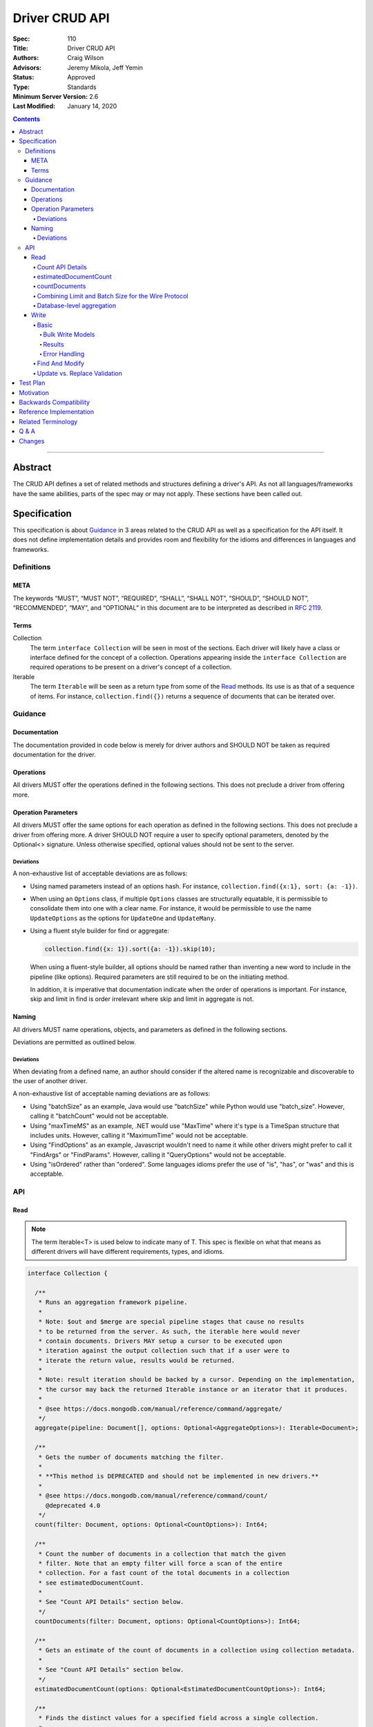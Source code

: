 .. role:: javascript(code)
  :language: javascript

===============
Driver CRUD API
===============

:Spec: 110
:Title: Driver CRUD API
:Authors: Craig Wilson
:Advisors: Jeremy Mikola, Jeff Yemin
:Status: Approved
:Type: Standards
:Minimum Server Version: 2.6
:Last Modified: January 14, 2020

.. contents::

--------

Abstract
========

The CRUD API defines a set of related methods and structures defining a driver's API. As not all languages/frameworks have the same abilities, parts of the spec may or may not apply. These sections have been called out.


Specification
=============

This specification is about `Guidance`_ in 3 areas related to the CRUD API as well as a specification for the API itself. It does not define implementation details and provides room and flexibility for the idioms and differences in languages and frameworks.


-----------
Definitions
-----------

META
----

The keywords “MUST”, “MUST NOT”, “REQUIRED”, “SHALL”, “SHALL NOT”, “SHOULD”, “SHOULD NOT”, “RECOMMENDED”, “MAY”, and “OPTIONAL” in this document are to be interpreted as described in `RFC 2119 <https://www.ietf.org/rfc/rfc2119.txt>`_.


Terms
-----

Collection
  The term ``interface Collection`` will be seen in most of the sections. Each driver will likely have a class or interface defined for the concept of a collection. Operations appearing inside the ``interface Collection`` are required operations to be present on a driver's concept of a collection.

Iterable
  The term ``Iterable`` will be seen as a return type from some of the `Read`_ methods. Its use is as that of a sequence of items. For instance, ``collection.find({})`` returns a sequence of documents that can be iterated over.


--------
Guidance
--------

Documentation
-------------

The documentation provided in code below is merely for driver authors and SHOULD NOT be taken as required documentation for the driver.


Operations
----------

All drivers MUST offer the operations defined in the following sections. This does not preclude a driver from offering more.


Operation Parameters
--------------------

All drivers MUST offer the same options for each operation as defined in the following sections. This does not preclude a driver from offering more. A driver SHOULD NOT require a user to specify optional parameters, denoted by the Optional<> signature. Unless otherwise specified, optional values should not be sent to the server.

~~~~~~~~~~
Deviations
~~~~~~~~~~

A non-exhaustive list of acceptable deviations are as follows:

* Using named parameters instead of an options hash. For instance, ``collection.find({x:1}, sort: {a: -1})``.

* When using an ``Options`` class, if multiple ``Options`` classes are structurally equatable, it is permissible to consolidate them into one with a clear name. For instance, it would be permissible to use the name ``UpdateOptions`` as the options for ``UpdateOne`` and ``UpdateMany``.

* Using a fluent style builder for find or aggregate:

  .. code:: typescript

    collection.find({x: 1}).sort({a: -1}).skip(10);

  When using a fluent-style builder, all options should be named rather than inventing a new word to include in the pipeline (like options). Required parameters are still required to be on the initiating method.

  In addition, it is imperative that documentation indicate when the order of operations is important. For instance, skip and limit in find is order irrelevant where skip and limit in aggregate is not.


Naming
------

All drivers MUST name operations, objects, and parameters as defined in the following sections.

Deviations are permitted as outlined below.


~~~~~~~~~~
Deviations
~~~~~~~~~~

When deviating from a defined name, an author should consider if the altered name is recognizable and discoverable to the user of another driver.

A non-exhaustive list of acceptable naming deviations are as follows:

* Using "batchSize" as an example, Java would use "batchSize" while Python would use "batch_size". However, calling it "batchCount" would not be acceptable.
* Using "maxTimeMS" as an example, .NET would use "MaxTime" where it's type is a TimeSpan structure that includes units. However, calling it "MaximumTime" would not be acceptable.
* Using "FindOptions" as an example, Javascript wouldn't need to name it while other drivers might prefer to call it "FindArgs" or "FindParams". However, calling it "QueryOptions" would not be acceptable.
* Using "isOrdered" rather than "ordered". Some languages idioms prefer the use of "is", "has", or "was" and this is acceptable.


---
API
---

Read
----

.. note::

    The term Iterable<T> is used below to indicate many of T. This spec is flexible on what that means as different drivers will have different requirements, types, and idioms.

.. code:: typescript

  interface Collection {

    /**
     * Runs an aggregation framework pipeline.
     *
     * Note: $out and $merge are special pipeline stages that cause no results
     * to be returned from the server. As such, the iterable here would never
     * contain documents. Drivers MAY setup a cursor to be executed upon
     * iteration against the output collection such that if a user were to
     * iterate the return value, results would be returned.
     *
     * Note: result iteration should be backed by a cursor. Depending on the implementation,
     * the cursor may back the returned Iterable instance or an iterator that it produces.
     *
     * @see https://docs.mongodb.com/manual/reference/command/aggregate/
     */
    aggregate(pipeline: Document[], options: Optional<AggregateOptions>): Iterable<Document>;

    /**
     * Gets the number of documents matching the filter.
     *
     * **This method is DEPRECATED and should not be implemented in new drivers.**
     *
     * @see https://docs.mongodb.com/manual/reference/command/count/
       @deprecated 4.0
     */
    count(filter: Document, options: Optional<CountOptions>): Int64;

    /**
     * Count the number of documents in a collection that match the given
     * filter. Note that an empty filter will force a scan of the entire
     * collection. For a fast count of the total documents in a collection
     * see estimatedDocumentCount.
     *
     * See "Count API Details" section below.
     */
    countDocuments(filter: Document, options: Optional<CountOptions>): Int64;

    /**
     * Gets an estimate of the count of documents in a collection using collection metadata.
     *
     * See "Count API Details" section below.
     */
    estimatedDocumentCount(options: Optional<EstimatedDocumentCountOptions>): Int64;

    /**
     * Finds the distinct values for a specified field across a single collection.
     *
     * Note: the results are backed by the "values" array in the distinct command's result
     * document. This differs from aggregate and find, where results are backed by a cursor.
     *
     * @see https://docs.mongodb.com/manual/reference/command/distinct/
     */
    distinct(fieldName: string, filter: Document, options: Optional<DistinctOptions>): Iterable<any>;

    /**
     * Finds the documents matching the model.
     *
     * Note: The filter parameter below equates to the $query meta operator. It cannot
     * contain other meta operators like $maxScan. However, do not validate this document
     * as it would be impossible to be forwards and backwards compatible. Let the server
     * handle the validation.
     *
     * Note: If $explain is specified in the modifiers, the return value is a single
     * document. This could cause problems for static languages using strongly typed entities.
     *
     * Note: result iteration should be backed by a cursor. Depending on the implementation,
     * the cursor may back the returned Iterable instance or an iterator that it produces.
     *
     * @see https://docs.mongodb.com/manual/core/read-operations-introduction/
     */
    find(filter: Document, options: Optional<FindOptions>): Iterable<Document>;

  }

  interface Database {

    /**
     * Runs an aggregation framework pipeline on the database for pipeline stages
     * that do not require an underlying collection, such as $currentOp and $listLocalSessions.
     *
     * Note: result iteration should be backed by a cursor. Depending on the implementation,
     * the cursor may back the returned Iterable instance or an iterator that it produces.
     *
     * @see https://docs.mongodb.com/manual/reference/command/aggregate/#dbcmd.aggregate
     */
    aggregate(pipeline: Document[], options: Optional<AggregateOptions>): Iterable<Document>;

  }

  class AggregateOptions {

    /**
     * Enables writing to temporary files. When set to true, aggregation stages
     * can write data to the _tmp subdirectory in the dbPath directory.
     *
     * This option is sent only if the caller explicitly provides a value. The default
     * is to not send a value.
     *
     * @see https://docs.mongodb.com/manual/reference/command/aggregate/
     */
    allowDiskUse: Optional<Boolean>;

    /**
     * The number of documents to return per batch.
     *
     * This option is sent only if the caller explicitly provides a value. The default is to not send a value.
     * If specified, drivers SHOULD apply this option to both the original aggregate command and subsequent
     * getMore operations on the cursor.
     *
     * Drivers MUST NOT specify a batchSize of zero in an aggregate command that includes an $out or $merge stage,
     * as that will prevent the pipeline from executing. Drivers SHOULD leave the cursor.batchSize command option
     * unset in an aggregate command that includes an $out or $merge stage.
     *
     * @see https://docs.mongodb.com/manual/reference/command/aggregate/
     */
    batchSize: Optional<Int32>;

    /**
     * If true, allows the write to opt-out of document level validation. This only applies
     * when the $out or $merge stage is specified.
     *
     * This option is sent only if the caller explicitly provides a true value. The default is to not send a value.
     * For servers < 3.2, this option is ignored and not sent as document validation is not available.
     *
     * @see https://docs.mongodb.com/manual/reference/command/aggregate/
     */
    bypassDocumentValidation: Optional<Boolean>;

    /**
     * Specifies a collation.
     *
     * This option is sent only if the caller explicitly provides a value. The default is to not send a value.
     * For servers < 3.4, the driver MUST raise an error if the caller explicitly provides a value.
     *
     * @see https://docs.mongodb.com/manual/reference/command/aggregate/
     */
    collation: Optional<Document>;

    /**
     * The maximum amount of time to allow the query to run.
     *
     * This option is sent only if the caller explicitly provides a value. The default is to not send a value.
     *
     * @see https://docs.mongodb.com/manual/reference/command/aggregate/
     */
    maxTimeMS: Optional<Int64>;

    /**
     * The maximum amount of time for the server to wait on new documents to satisfy a tailable cursor
     * query.
     *
     * This options only applies to aggregations which return a TAILABLE_AWAIT cursor. Drivers
     * SHOULD always send this value, if the cursor is not a TAILABLE_AWAIT cursor the server will
     * ignore it.
     *
     * @note this option is an alias for `maxTimeMS`, used on `getMore` commands
     * @note this option is not set on the `aggregate` command
     */
    maxAwaitTimeMS: Optional<Int64>;

    /**
     * Enables users to specify an arbitrary string to help trace the operation through
     * the database profiler, currentOp and logs. The default is to not send a value.
     *
     * @see http://docs.mongodb.com/manual/reference/command/aggregate/
     */
    comment: Optional<String>;

    /**
     * The index to use for the aggregation. The hint does not apply to $lookup and $graphLookup stages.
     *
     * This option is sent only if the caller explicitly provides a value. The default is to not send a value.
     *
     * @see http://docs.mongodb.com/manual/reference/command/aggregate/
     */
    hint: Optional<(String | Document)>;
  }

  class CountOptions {

    /**
     * Specifies a collation.
     *
     * This option is sent only if the caller explicitly provides a value. The default is to not send a value.
     * For servers < 3.4, the driver MUST raise an error if the caller explicitly provides a value.
     */
    collation: Optional<Document>;

    /**
     * The index to use.
     *
     * This option is sent only if the caller explicitly provides a value. The default is to not send a value.
     */
    hint: Optional<(String | Document)>;

    /**
     * The maximum number of documents to count.
     *
     * This option is sent only if the caller explicitly provides a value. The default is to not send a value.
     */
    limit: Optional<Int64>;

    /**
     * The maximum amount of time to allow the operation to run.

     * This option is sent only if the caller explicitly provides a value. The default is to not send a value.
     */
    maxTimeMS: Optional<Int64>;

    /**
     * The number of documents to skip before counting.
     *
     * This option is sent only if the caller explicitly provides a value. The default is to not send a value.
     */
    skip: Optional<Int64>;
  }

  class EstimatedDocumentCountOptions {

    /**
     * The maximum amount of time to allow the operation to run.
     *
     * This option is sent only if the caller explicitly provides a value. The default is to not send a value.
     */
    maxTimeMS: Optional<Int64>;
  }

  class DistinctOptions {

    /**
     * Specifies a collation.
     *
     * This option is sent only if the caller explicitly provides a value. The default is to not send a value.
     * For servers < 3.4, the driver MUST raise an error if the caller explicitly provides a value.
     *
     * @see https://docs.mongodb.com/manual/reference/command/distinct/
     */
    collation: Optional<Document>;

    /**
     * The maximum amount of time to allow the query to run.
     *
     * This option is sent only if the caller explicitly provides a value. The default is to not send a value.
     *
     * @see https://docs.mongodb.com/manual/reference/command/distinct/
     */
    maxTimeMS: Optional<Int64>;
  }

  enum CursorType {
    /**
     * The default value. A vast majority of cursors will be of this type.
     */
    NON_TAILABLE,
    /**
     * Tailable means the cursor is not closed when the last data is retrieved.
     * Rather, the cursor marks the final object’s position. You can resume
     * using the cursor later, from where it was located, if more data were
     * received. Like any “latent cursor”, the cursor may become invalid at
     * some point (CursorNotFound) – for example if the final object it
     * references were deleted.
     *
     * @see https://docs.mongodb.com/meta-driver/latest/legacy/mongodb-wire-protocol/#op-query
     */
    TAILABLE,
    /**
     * Combines the tailable option with awaitData, as defined below.
     *
     * Use with TailableCursor. If we are at the end of the data, block for a
     * while rather than returning no data. After a timeout period, we do return
     * as normal. The default is true.
     *
     * @see https://docs.mongodb.com/meta-driver/latest/legacy/mongodb-wire-protocol/#op-query
     */
    TAILABLE_AWAIT
  }

  class FindOptions {

    /**
     * Get partial results from a mongos if some shards are down (instead of throwing an error).
     *
     * This option is sent only if the caller explicitly provides a value. The default is to not send a value.
     * For servers < 3.2, the Partial wire protocol flag is used and defaults to false.
     *
     * @see https://docs.mongodb.com/manual/reference/command/find/
     */
    allowPartialResults: Optional<Boolean>;

    /**
     * The number of documents to return per batch.
     *
     * This option is sent only if the caller explicitly provides a value. The default is to not send a value.
     * For servers < 3.2, this is combined with limit to create the wire protocol numberToReturn value.
     * If specified, drivers SHOULD apply this option to both the original query operation and subsequent
     * getMore operations on the cursor.
     *
     * @see https://docs.mongodb.com/manual/reference/command/find/
     */
    batchSize: Optional<Int32>;

    /**
     * Specifies a collation.
     *
     * This option is sent only if the caller explicitly provides a value. The default is to not send a value.
     * For servers < 3.4, the driver MUST raise an error if the caller explicitly provides a value.
     *
     * @see https://docs.mongodb.com/manual/reference/command/find/
     */
    collation: Optional<Document>;

    /**
     * Attaches a comment to the query.
     *
     * This option is sent only if the caller explicitly provides a value. The default is to not send a value.
     *
     * @see https://docs.mongodb.com/manual/reference/command/find/
     */
    comment: Optional<String>;

    /**
     * Indicates the type of cursor to use. This value includes both
     * the tailable and awaitData options.
     *
     * This option is sent only if the caller explicitly provides a value. The default is to not send a value.
     * For servers < 3.2, the AwaitData and Tailable wire protocol flags are used and default to false.
     *
     * @see https://docs.mongodb.com/manual/reference/command/find/
     */
    cursorType: Optional<CursorType>;

    /**
     * The index to use.
     *
     * This option is sent only if the caller explicitly provides a value. The default is to not send a value.
     *
     * @see https://docs.mongodb.com/manual/reference/command/find/
     */
    hint: Optional<(String | Document)>;

    /**
     * The maximum number of documents to return.
     *
     * This option is sent only if the caller explicitly provides a value. The default is to not send a value.
     * For servers < 3.2, this is combined with batchSize to create the wire protocol numberToReturn value.
     *
     * A negative limit implies that the caller has requested a single batch of results. For servers >= 3.2, singleBatch
     * should be set to true and limit should be converted to a positive value. For servers < 3.2, the wire protocol
     * numberToReturn value may be negative.
     *
     * @see https://docs.mongodb.com/manual/reference/command/find/
     */
    limit: Optional<Int64>;

    /**
     * The exclusive upper bound for a specific index.
     *
     * This option is sent only if the caller explicitly provides a value. The default is to not send a value.
     *
     * @see https://docs.mongodb.com/manual/reference/command/find/
     */
    max: Optional<Document>;

    /**
     * The maximum amount of time for the server to wait on new documents to satisfy a tailable cursor
     * query. This only applies to a TAILABLE_AWAIT cursor. When the cursor is not a TAILABLE_AWAIT cursor,
     * this option is ignored.
     *
     * This option is sent only if the caller explicitly provides a value. The default is to not send a value.
     * For servers < 3.2, this option is ignored and not sent as maxTimeMS does not exist in the OP_GET_MORE wire protocol.
     *
     * Note: This option is specified as "maxTimeMS" in the getMore command and not provided as part of the
     * initial find command.
     *
     * @see https://docs.mongodb.com/manual/reference/command/find/
     */
    maxAwaitTimeMS: Optional<Int64>;

    /**
     * Maximum number of documents or index keys to scan when executing the query.
     *
     * This option is sent only if the caller explicitly provides a value. The default is to not send a value.
     *
     * @see https://docs.mongodb.com/manual/reference/command/find/
     * @deprecated 4.0
     */
    maxScan: Optional<Int64>;

    /**
     * The maximum amount of time to allow the query to run.
     *
     * This option is sent only if the caller explicitly provides a value. The default is to not send a value.
     *
     * @see https://docs.mongodb.com/manual/reference/command/find/
     */
    maxTimeMS: Optional<Int64>;

    /**
     * The inclusive lower bound for a specific index.
     *
     * This option is sent only if the caller explicitly provides a value. The default is to not send a value.
     *
     * @see https://docs.mongodb.com/manual/reference/command/find/
     */
    min: Optional<Document>;

    /**
     * The server normally times out idle cursors after an inactivity period (10 minutes)
     * to prevent excess memory use. Set this option to prevent that.
     *
     * This option is sent only if the caller explicitly provides a value. The default is to not send a value.
     * For servers < 3.2, the NoCursorTimeout wire protocol flag is used and defaults to false.
     *
     * @see https://docs.mongodb.com/manual/reference/command/find/
     */
    noCursorTimeout: Optional<Boolean>;

    /**
     * Enables optimization when querying the oplog for a range of ts values
     *
     * Note: this option is intended for internal replication use only.
     *
     * This option is sent only if the caller explicitly provides a value. The default is to not send a value.
     * For servers < 3.2, the OplogReplay wire protocol flag is used and defaults to false.
     * For servers >= 4.4, the server will ignore this option if set (see: SERVER-36186).
     *
     * @see https://docs.mongodb.com/manual/reference/command/find/
     * @deprecated 4.4
     */
    oplogReplay: Optional<Boolean>;

    /**
     * Limits the fields to return for all matching documents.
     *
     * This option is sent only if the caller explicitly provides a value. The default is to not send a value.
     *
     * @see https://docs.mongodb.com/manual/reference/command/find/
     */
    projection: Optional<Document>;

    /**
     * If true, returns only the index keys in the resulting documents.
     *
     * This option is sent only if the caller explicitly provides a value. The default is to not send a value.
     *
     * @see https://docs.mongodb.com/manual/reference/command/find/
     */
    returnKey: Optional<Boolean>;

    /**
     * Determines whether to return the record identifier for each document. If true, adds a field $recordId to the returned documents.
     *
     * This option is sent only if the caller explicitly provides a value. The default is to not send a value.
     *
     * @see https://docs.mongodb.com/manual/reference/command/find/
     */
    showRecordId: Optional<Boolean>;

    /**
     * The number of documents to skip before returning.
     *
     * This option is sent only if the caller explicitly provides a value. The default is to not send a value.
     * For servers < 3.2, this is a wire protocol parameter that defaults to 0.
     *
     * @see https://docs.mongodb.com/manual/reference/command/find/
     */
    skip: Optional<Int64>;

    /**
     * Prevents the cursor from returning a document more than once because of an intervening write operation.
     *
     * This option is sent only if the caller explicitly provides a value. The default is to not send a value.
     *
     * @see https://docs.mongodb.com/manual/reference/command/find/
     * @deprecated 4.0
     */
    snapshot: Optional<Boolean>;

    /**
     * The order in which to return matching documents.
     *
     * This option is sent only if the caller explicitly provides a value. The default is to not send a value.
     *
     * @see https://docs.mongodb.com/manual/reference/command/find/
     */
    sort: Optional<Document>;
  }

~~~~~~~~~~~~~~~~~
Count API Details
~~~~~~~~~~~~~~~~~

MongoDB drivers provide two helpers for counting the number of documents in a
collection, estimatedDocumentCount and countDocuments. The names were chosen
to make it clear how they behave and exactly what they do. The
estimatedDocumentCount helper returns an estimate of the count of documents
in the collection using collection metadata, rather than counting the
documents or consulting an index. The countDocuments helper counts the
documents that match the provided query filter using an aggregation pipeline.

The count() helper is deprecated. It has always been implemented using the
`count` command. The behavior of the count command differs depending on the
options passed to it and may or may not provide an accurate count. When
no query filter is provided the count command provides an estimate using
collection metadata. Even when provided with a query filter the count
command can return inaccurate results with a sharded cluster `if orphaned
documents exist or if a chunk migration is in progress <https://docs.mongodb.com/manual/reference/command/count/#behavior>`_.
The countDocuments helper avoids these sharded cluster problems entirely
when used with MongoDB 3.6+, and when using `Primary` read preference with
older sharded clusters.

~~~~~~~~~~~~~~~~~~~~~~
estimatedDocumentCount
~~~~~~~~~~~~~~~~~~~~~~

The estimatedDocumentCount function is implemented using the `count` command
with no query filter, skip, limit, or other options that would alter the
results. As documented above, the only supported option is maxTimeMS.

~~~~~~~~~~~~~~
countDocuments
~~~~~~~~~~~~~~

The countDocuments function is implemented using the `$group` aggregate
pipeline stage with `$sum`. Applications must be required to pass a value
for filter, but an empty document is supported::

  pipeline = [{'$match': filter}]
  if (skip) {
    pipeline.push({'$skip': skip})
  }
  if (limit) {
    pipeline.push({'$limit': limit})
  }
  pipeline.push({'$group': {'_id': 1, 'n': {'$sum': 1}}})

The count of documents is returned in the 'n' field, similar to the `count`
command. countDocuments options other than filter, skip, and limit are added as
options to the `aggregate` command.

In the event this aggregation is run against an empty collection, an empty
array will be returned with no ``n`` field. Drivers MUST interpret this result
as a ``0`` count.

~~~~~~~~~~~~~~~~~~~~~~~~~~~~~~~~~~~~~~~~~~~~~~~~~~~~
Combining Limit and Batch Size for the Wire Protocol
~~~~~~~~~~~~~~~~~~~~~~~~~~~~~~~~~~~~~~~~~~~~~~~~~~~~

The OP_QUERY wire protocol only contains a numberToReturn value which drivers must calculate to get expected limit and batch size behavior. Subsequent calls to OP_GET_MORE should use the user-specified batchSize or default to 0. If the result is larger than the max Int32 value, an error MUST be raised as the computed value is impossible to send to the server. Below is pseudo-code for calculating numberToReturn for OP_QUERY.

.. code:: typescript

  function calculateFirstNumberToReturn(options: FindOptions): Int32 {
    Int32 numberToReturn;
    Int32 limit = options.limit || 0;
    Int32 batchSize = options.batchSize || 0;

    if (limit < 0) {
      numberToReturn = limit;
    }
    else if (limit == 0) {
      numberToReturn = batchSize;
    }
    else if (batchSize == 0) {
      numberToReturn = limit;
    }
    else if (limit < batchSize) {
      numberToReturn = limit;
    }
    else {
      numberToReturn = batchSize;
    }

    return numberToReturn;
  }

Because of this anomaly in the wire protocol, it is up to the driver to enforce the user-specified limit. Each driver MUST keep track of how many documents have been iterated and stop iterating once the limit has been reached. When the limit has been reached, if the cursor is still open, a driver MUST kill the cursor.

~~~~~~~~~~~~~~~~~~~~~~~~~~
Database-level aggregation
~~~~~~~~~~~~~~~~~~~~~~~~~~

The server supports several collection-less aggregation source stages like ``$currentOp`` and ``$listLocalSessions``. The database aggregate command requires a collection name of 1 for collection-less source stages. Drivers support for database-level aggregation will allow users to receive a cursor from these collection-less aggregation source stages.

Write
-----

~~~~~
Basic
~~~~~

.. code:: typescript

  interface Collection {

    /**
     * Executes multiple write operations.
     *
     * An error MUST be raised if the requests parameter is empty.
     *
     * For servers < 3.4, if a collation was explicitly set for any request, an error MUST be raised
     * and no documents sent.
     *
     * NOTE: see the FAQ about the previous bulk API and how it relates to this.
     * @see https://docs.mongodb.com/manual/reference/command/delete/
     * @see https://docs.mongodb.com/manual/reference/command/insert/
     * @see https://docs.mongodb.com/manual/reference/command/update/
     * @throws InvalidArgumentException if requests is empty
     * @throws BulkWriteException
     */
    bulkWrite(requests: WriteModel[], options: Optional<BulkWriteOptions>): BulkWriteResult;

    /**
     * Inserts the provided document. If the document is missing an identifier,
     * the driver should generate one.
     *
     * @see https://docs.mongodb.com/manual/reference/command/insert/
     * @throws WriteException
     */
    insertOne(document: Document, options: Optional<InsertOneOptions>): InsertOneResult;

    /**
     * Inserts the provided documents. If any documents are missing an identifier,
     * the driver should generate them.
     *
     * An error MUST be raised if the documents parameter is empty.
     *
     * Note that this uses the bulk insert command underneath and should not
     * use OP_INSERT.
     *
     * @see https://docs.mongodb.com/manual/reference/command/insert/
     * @throws InvalidArgumentException if documents is empty
     * @throws BulkWriteException
     */
    insertMany(documents: Iterable<Document>, options: Optional<InsertManyOptions>): InsertManyResult;

    /**
     * Deletes one document.
     *
     * @see https://docs.mongodb.com/manual/reference/command/delete/
     * @throws WriteException
     */
    deleteOne(filter: Document, options: Optional<DeleteOptions>): DeleteResult;

    /**
     * Deletes multiple documents.
     *
     * @see https://docs.mongodb.com/manual/reference/command/delete/
     * @throws WriteException
     */
    deleteMany(filter: Document, options: Optional<DeleteOptions>): DeleteResult;

    /**
     * Replaces a single document.
     *
     * @see https://docs.mongodb.com/manual/reference/command/update/
     * @throws WriteException
     */
    replaceOne(filter: Document, replacement: Document, options: Optional<ReplaceOptions>): UpdateResult;

    /**
     * Updates one document.
     *
     * @see https://docs.mongodb.com/manual/reference/command/update/
     * @throws WriteException
     */
    updateOne(filter: Document, update: (Document | Document[]), options: Optional<UpdateOptions>): UpdateResult;

    /**
     * Updates multiple documents.
     *
     * @see https://docs.mongodb.com/manual/reference/command/update/
     * @throws WriteException
     */
    updateMany(filter: Document, update: (Document | Document[]), options: Optional<UpdateOptions>): UpdateResult;
  }

  class BulkWriteOptions {

    /**
     * If true, when a write fails, return without performing the remaining
     * writes. If false, when a write fails, continue with the remaining writes, if any.
     * Defaults to true.
     */
    ordered: Boolean;

    /**
     * If true, allows the write to opt-out of document level validation.
     *
     * This option is sent only if the caller explicitly provides a true value. The default is to not send a value.
     * For servers < 3.2, this option is ignored and not sent as document validation is not available.
     * For unacknowledged writes using OP_INSERT, OP_UPDATE, or OP_DELETE, the driver MUST raise an error if the caller explicitly provides a value.
     */
    bypassDocumentValidation: Optional<Boolean>;
  }

  class InsertOneOptions {

    /**
     * If true, allows the write to opt-out of document level validation.
     *
     * This option is sent only if the caller explicitly provides a true value. The default is to not send a value.
     * For servers < 3.2, this option is ignored and not sent as document validation is not available.
     * For unacknowledged writes using OP_INSERT, the driver MUST raise an error if the caller explicitly provides a value.
     */
    bypassDocumentValidation: Optional<Boolean>;
  }

  class InsertManyOptions {

    /**
     * If true, allows the write to opt-out of document level validation.
     *
     * This option is sent only if the caller explicitly provides a true value. The default is to not send a value.
     * For servers < 3.2, this option is ignored and not sent as document validation is not available.
     * For unacknowledged writes using OP_INSERT, the driver MUST raise an error if the caller explicitly provides a value.
     */
    bypassDocumentValidation: Optional<Boolean>;

    /**
     * If true, when an insert fails, return without performing the remaining
     * writes. If false, when a write fails, continue with the remaining writes, if any.
     * Defaults to true.
     */
    ordered: Boolean;
  }

  class UpdateOptions {

    /**
     * A set of filters specifying to which array elements an update should apply.
     *
     * This option is sent only if the caller explicitly provides a value. The default is to not send a value.
     * For servers < 3.6, the driver MUST raise an error if the caller explicitly provides a value.
     * For unacknowledged writes using OP_UPDATE, the driver MUST raise an error if the caller explicitly provides a value.
     *
     * @see https://docs.mongodb.com/manual/reference/command/update/
     */
    arrayFilters: Optional<Array<Document>>;

    /**
     * If true, allows the write to opt-out of document level validation.
     *
     * This option is sent only if the caller explicitly provides a true value. The default is to not send a value.
     * For servers < 3.2, this option is ignored and not sent as document validation is not available.
     * For unacknowledged writes using OP_UPDATE, the driver MUST raise an error if the caller explicitly provides a value.
     */
    bypassDocumentValidation: Optional<Boolean>;

    /**
     * Specifies a collation.
     *
     * This option is sent only if the caller explicitly provides a value. The default is to not send a value.
     * For servers < 3.4, the driver MUST raise an error if the caller explicitly provides a value.
     * For unacknowledged writes using OP_UPDATE, the driver MUST raise an error if the caller explicitly provides a value.
     *
     * @see https://docs.mongodb.com/manual/reference/command/update/
     */
    collation: Optional<Document>;

    /**
     * The index to use.
     *
     * This option is sent only if the caller explicitly provides a value. The default is to not send a value.
     * This option is only supported by servers >= 4.2. Older servers >= 3.4 will report an error for using this option.
     * For servers < 3.4, the driver MUST raise an error if the caller explicitly provides a value.
     * For unacknowledged writes using OP_UPDATE or OP_MSG for servers < 4.2, the driver MUST raise an error if the caller explicitly provides a value.
     *
     * @see https://docs.mongodb.com/manual/reference/command/update/
     */
    hint: Optional<(String | Document)>;

    /**
     * When true, creates a new document if no document matches the query.
     *
     * This option is sent only if the caller explicitly provides a value. The default is to not send a value.
     *
     * @see https://docs.mongodb.com/manual/reference/command/update/
     */
    upsert: Optional<Boolean>;
  }

  class ReplaceOptions {

    /**
     * If true, allows the write to opt-out of document level validation.
     *
     * This option is sent only if the caller explicitly provides a true value. The default is to not send a value.
     * For servers < 3.2, this option is ignored and not sent as document validation is not available.
     * For unacknowledged writes using OP_UPDATE, the driver MUST raise an error if the caller explicitly provides a value.
     */
    bypassDocumentValidation: Optional<Boolean>;

    /**
     * Specifies a collation.
     *
     * This option is sent only if the caller explicitly provides a value. The default is to not send a value.
     * For servers < 3.4, the driver MUST raise an error if the caller explicitly provides a value.
     * For unacknowledged writes using OP_UPDATE, the driver MUST raise an error if the caller explicitly provides a value.
     *
     * @see https://docs.mongodb.com/manual/reference/command/update/
     */
    collation: Optional<Document>;

    /**
     * The index to use.
     *
     * This option is sent only if the caller explicitly provides a value. The default is to not send a value.
     * This option is only supported by servers >= 4.2. Older servers >= 3.4 will report an error for using this option.
     * For servers < 3.4, the driver MUST raise an error if the caller explicitly provides a value.
     * For unacknowledged writes using OP_UPDATE or OP_MSG for servers < 4.2, the driver MUST raise an error if the caller explicitly provides a value.
     *
     * @see https://docs.mongodb.com/manual/reference/command/update/
     */
    hint: Optional<(String | Document)>;

    /**
     * When true, creates a new document if no document matches the query.
     *
     * This option is sent only if the caller explicitly provides a value. The default is to not send a value.
     *
     * @see https://docs.mongodb.com/manual/reference/command/update/
     */
    upsert: Optional<Boolean>;
  }

  class DeleteOptions {

    /**
     * Specifies a collation.
     *
     * This option is sent only if the caller explicitly provides a value. The default is to not send a value.
     * For servers < 3.4, the driver MUST raise an error if the caller explicitly provides a value.
     * For unacknowledged writes using OP_DELETE, the driver MUST raise an error if the caller explicitly provides a value.
     *
     * @see https://docs.mongodb.com/manual/reference/command/delete/
     */
    collation: Optional<Document>;
  }


Bulk Write Models
~~~~~~~~~~~~~~~~~

.. code:: typescript

  interface WriteModel {
    // marker interface for writes that can be batched together.
  }

  class InsertOneModel implements WriteModel {

    /**
     * The document to insert.
     *
     * @see https://docs.mongodb.com/manual/reference/command/insert/
     */
    document: Document;
  }

  class DeleteOneModel implements WriteModel {

    /**
     * The filter to limit the deleted documents.
     *
     * @see https://docs.mongodb.com/manual/reference/command/delete/
     */
    filter: Document;

    /**
     * Specifies a collation.
     *
     * This option is sent only if the caller explicitly provides a value. The default is to not send a value.
     * For servers < 3.4, the driver MUST raise an error if the caller explicitly provides a value.
     * For unacknowledged writes using OP_DELETE, the driver MUST raise an error if the caller explicitly provides a value.
     *
     * @see https://docs.mongodb.com/manual/reference/command/delete/
     */
    collation: Optional<Document>;
  }

  class DeleteManyModel implements WriteModel {

    /**
     * The filter to limit the deleted documents.
     *
     * @see https://docs.mongodb.com/manual/reference/command/delete/
     */
    filter: Document;

    /**
     * Specifies a collation.
     *
     * This option is sent only if the caller explicitly provides a value. The default is to not send a value.
     * For servers < 3.4, the driver MUST raise an error if the caller explicitly provides a value.
     * For unacknowledged writes using OP_DELETE, the driver MUST raise an error if the caller explicitly provides a value.
     *
     * @see https://docs.mongodb.com/manual/reference/command/delete/
     */
    collation: Optional<Document>;
  }

  class ReplaceOneModel implements WriteModel {

    /**
     * The filter to limit the replaced document.
     *
     * @see https://docs.mongodb.com/manual/reference/command/update/
     */
    filter: Document;

    /**
     * The document with which to replace the matched document.
     *
     * @see https://docs.mongodb.com/manual/reference/command/update/
     */
    replacement: Document;

    /**
     * Specifies a collation.
     *
     * This option is sent only if the caller explicitly provides a value. The default is to not send a value.
     * For servers < 3.4, the driver MUST raise an error if the caller explicitly provides a value.
     * For unacknowledged writes using OP_UPDATE, the driver MUST raise an error if the caller explicitly provides a value.
     *
     * @see https://docs.mongodb.com/manual/reference/command/update/
     */
    collation: Optional<Document>;

    /**
     * The index to use.
     *
     * This option is sent only if the caller explicitly provides a value. The default is to not send a value.
     * This option is only supported by servers >= 4.2. Older servers >= 3.4 will report an error for using this option.
     * For servers < 3.4, the driver MUST raise an error if the caller explicitly provides a value.
     * For unacknowledged writes using OP_UPDATE or OP_MSG for servers < 4.2, the driver MUST raise an error if the caller explicitly provides a value.
     *
     * @see https://docs.mongodb.com/manual/reference/command/update/
     */
    hint: Optional<(String | Document)>;

    /**
     * When true, creates a new document if no document matches the query.
     *
     * This option is sent only if the caller explicitly provides a value. The default is to not send a value.
     *
     * @see https://docs.mongodb.com/manual/reference/command/update/
     */
    upsert: Optional<Boolean>;
  }

  class UpdateOneModel implements WriteModel {

    /**
     * The filter to limit the updated documents.
     *
     * @see https://docs.mongodb.com/manual/reference/command/update/
     */
    filter: Document;

    /**
     * A document or pipeline containing update operators.
     *
     * @see https://docs.mongodb.com/manual/reference/command/update/
     */
    update: (Document | Document[]);

    /**
     * A set of filters specifying to which array elements an update should apply.
     *
     * This option is sent only if the caller explicitly provides a value. The default is to not send a value.
     * For servers < 3.6, the driver MUST raise an error if the caller explicitly provides a value.
     * For unacknowledged writes using OP_UPDATE, the driver MUST raise an error if the caller explicitly provides a value.
     *
     * @see https://docs.mongodb.com/manual/reference/command/update/
     */
    arrayFilters: Optional<Array<Document>>;

    /**
     * Specifies a collation.
     *
     * This option is sent only if the caller explicitly provides a value. The default is to not send a value.
     * For servers < 3.4, the driver MUST raise an error if the caller explicitly provides a value.
     * For unacknowledged writes using OP_UPDATE, the driver MUST raise an error if the caller explicitly provides a value.
     *
     * @see https://docs.mongodb.com/manual/reference/command/update/
     */
    collation: Optional<Document>;

    /**
     * The index to use.
     *
     * This option is sent only if the caller explicitly provides a value. The default is to not send a value.
     * This option is only supported by servers >= 4.2. Older servers >= 3.4 will report an error for using this option.
     * For servers < 3.4, the driver MUST raise an error if the caller explicitly provides a value.
     * For unacknowledged writes using OP_UPDATE or OP_MSG for servers < 4.2, the driver MUST raise an error if the caller explicitly provides a value.
     *
     * @see https://docs.mongodb.com/manual/reference/command/update/
     */
    hint: Optional<(String | Document)>;

    /**
     * When true, creates a new document if no document matches the query.
     *
     * This option is sent only if the caller explicitly provides a value. The default is to not send a value.
     *
     * @see https://docs.mongodb.com/manual/reference/command/update/
     */
    upsert: Optional<Boolean>;
  }

  class UpdateManyModel implements WriteModel {

    /**
     * The filter to limit the updated documents.
     *
     * @see https://docs.mongodb.com/manual/reference/command/update/
     */
    filter: Document;

    /**
     * A document or pipeline containing update operators.
     *
     * @see https://docs.mongodb.com/manual/reference/command/update/
     */
    update: (Document | Document[]);

    /**
     * A set of filters specifying to which array elements an update should apply.
     *
     * This option is sent only if the caller explicitly provides a value. The default is to not send a value.
     * For servers < 3.6, the driver MUST raise an error if the caller explicitly provides a value.
     * For unacknowledged writes using OP_UPDATE, the driver MUST raise an error if the caller explicitly provides a value.
     *
     * @see https://docs.mongodb.com/manual/reference/command/update/
     */
    arrayFilters: Optional<Array<Document>>;

    /**
     * Specifies a collation.
     *
     * This option is sent only if the caller explicitly provides a value. The default is to not send a value.
     * For servers < 3.4, the driver MUST raise an error if the caller explicitly provides a value.
     * For unacknowledged writes using OP_UPDATE, the driver MUST raise an error if the caller explicitly provides a value.
     *
     * @see https://docs.mongodb.com/manual/reference/command/update/
     */
    collation: Optional<Document>;

    /**
     * The index to use.
     *
     * This option is sent only if the caller explicitly provides a value. The default is to not send a value.
     * This option is only supported by servers >= 4.2. Older servers >= 3.4 will report an error for using this option.
     * For servers < 3.4, the driver MUST raise an error if the caller explicitly provides a value.
     * For unacknowledged writes using OP_UPDATE or OP_MSG for servers < 4.2, the driver MUST raise an error if the caller explicitly provides a value.
     *
     * @see https://docs.mongodb.com/manual/reference/command/update/
     */
    hint: Optional<(String | Document)>;

    /**
     * When true, creates a new document if no document matches the query.
     *
     * This option is sent only if the caller explicitly provides a value. The default is to not send a value.
     *
     * @see https://docs.mongodb.com/manual/reference/command/update/
     */
    upsert: Optional<Boolean>;
  }


Results
~~~~~~~

The acknowledged property is defined for languages/frameworks without a sufficient optional type. Hence, a driver may choose to return an Optional<BulkWriteResult> such that unacknowledged writes don't have a value and acknowledged writes do have a value.

.. note::
    If you have a choice, consider providing the acknowledged member and raising an error if the other fields are accessed in an unacknowledged write. Instead of users receiving a null reference exception, you have the opportunity to provide an informative error message indicating the correct way to handle the situation. For instance, "The insertedCount member is not available when the write was unacknowledged. Check the acknowledged member to avoid this error."

Any result class with all parameters marked NOT REQUIRED is ultimately NOT REQUIRED as well. For instance, the ``InsertOneResult`` has all NOT REQUIRED parameters and is therefore also NOT REQUIRED allowing a driver to use "void" as the return value for the ``insertOne`` method.

.. code:: typescript

  class BulkWriteResult {

    /**
     * Indicates whether this write result was acknowledged. If not, then all
     * other members of this result will be undefined.
     *
     * NOT REQUIRED: Drivers may choose to not provide this property.
     */
    acknowledged: Boolean;

    /**
     * Number of documents inserted.
     */
    insertedCount: Int64;

    /**
     * Map of the index of the operation to the id of the inserted document.
     *
     * NOT REQUIRED: Drivers may choose to not provide this property.
     */
    insertedIds: Map<Int64, any>;

    /**
     * Number of documents matched for update.
     */
    matchedCount: Int64;

    /**
     * Number of documents modified.
     */
    modifiedCount: Int64;

    /**
     * Number of documents deleted.
     */
    deletedCount: Int64;

    /**
     * Number of documents upserted.
     */
    upsertedCount: Int64;

    /**
     * Map of the index of the operation to the id of the upserted document.
     */
    upsertedIds: Map<Int64, any>;

  }

  class InsertOneResult {

    /**
     * Indicates whether this write result was acknowledged. If not, then all
     * other members of this result will be undefined.
     *
     * NOT REQUIRED: Drivers may choose to not provide this property.
     */
    acknowledged: Boolean;

    /**
     * The identifier that was inserted. If the server generated the identifier, this value
     * will be null as the driver does not have access to that data.
     *
     * NOT REQUIRED: Drivers may choose to not provide this property.
     */
    insertedId: any;

  }

  class InsertManyResult {

    /**
     * Indicates whether this write result was acknowledged. If not, then all
     * other members of this result will be undefined.
     *
     * NOT REQUIRED: Drivers may choose to not provide this property.
     */
    acknowledged: Boolean;

    /**
     * Map of the index of the inserted document to the id of the inserted document.
     *
     * NOT REQUIRED: Drivers may choose to not provide this property.
     */
    insertedIds: Map<Int64, any>;

  }

  class DeleteResult {

    /**
     * Indicates whether this write result was acknowledged. If not, then all
     * other members of this result will be undefined.
     *
     * NOT REQUIRED: Drivers may choose to not provide this property.
     */
    acknowledged: Boolean;

    /**
     * The number of documents that were deleted.
     */
    deletedCount: Int64;

  }

  class UpdateResult {

    /**
     * Indicates whether this write result was acknowledged. If not, then all
     * other members of this result will be undefined.
     *
     * NOT REQUIRED: Drivers may choose to not provide this property.
     */
    acknowledged: Boolean;

    /**
     * The number of documents that matched the filter.
     */
    matchedCount: Int64;

    /**
     * The number of documents that were modified.
     */
    modifiedCount: Int64;

    /**
     * The number of documents that were upserted.
     *
     * NOT REQUIRED: Drivers may choose to not provide this property so long as
     * it is always possible to infer whether an upsert has taken place. Since
     * the "_id" of an upserted document could be null, a null "upsertedId" may
     * be ambiguous in some drivers. If so, this field can be used to indicate
     * whether an upsert has taken place.
     */
    upsertedCount: Int64;

    /**
     * The identifier of the inserted document if an upsert took place.
     */
    upsertedId: any;

  }


Error Handling
~~~~~~~~~~~~~~

Below are defined the exceptions that should be thrown from the various write methods. Since exceptions across languages would be impossible to reconcile, the below definitions represent the fields and names for the information that should be present. Structure isn't important as long as the information is available.

.. note::
    The actual implementation of correlating, merging, and interpreting write errors from the server is not defined here. This spec is solely about the API for users.

.. code:: typescript

  class WriteConcernError {

    /**
     * An integer value identifying the write concern error.
     *
     * @see https://docs.mongodb.com/manual/reference/method/WriteResult/
     */
    code: Int32;

    /**
     * A document identifying the write concern setting related to the error.
     *
     * @see https://docs.mongodb.com/manual/reference/method/WriteResult/
     */
    details: Document;

    /**
     * A description of the error.
     *
     * @see https://docs.mongodb.com/manual/reference/method/WriteResult/
     */
    message: String;

  }

  class WriteError {

    /**
     * An integer value identifying the error.
     *
     * @see https://docs.mongodb.com/manual/reference/method/WriteResult/
     */
    code: Int32;

    /**
     * A description of the error.
     *
     * @see https://docs.mongodb.com/manual/reference/method/WriteResult/
     */
    message: String;

  }

  class BulkWriteError : WriteError {

    /**
     * The index of the request that errored.
     */
    index: Int32;

    /**
     * The request that errored.
     *
     * NOT REQUIRED: Drivers may choose to not provide this property.
     */
    request: Optional<WriteModel>;

  }

  /**
   * NOTE: Only one of writeConcernError or writeError will be populated at a time. Your driver must present the offending
   * error to the user.
   */
  class WriteException {

    /**
     * The error that occurred on account of write concern failure.
     */
    writeConcernError: Optional<WriteConcernError>;

    /**
     * The error that occurred on account of a non-write concern failure.
     */
    writeError: Optional<WriteError>;

  }

  class BulkWriteException {

    /**
     * The requests that were sent to the server.
     *
     * NOT REQUIRED: Drivers may choose to not provide this property.
     */
    processedRequests: Optional<Iterable<WriteModel>>;

    /**
     * The requests that were not sent to the server.
     *
     * NOT REQUIRED: Drivers may choose to not provide this property.
     */
    unprocessedRequests: Optional<Iterable<WriteModel>>;

    /**
     * The intermediary write result for any operations that succeeded before
     * the bulk write was interrupted.
     *
     * NOT REQUIRED: Drivers may choose to not provide this property.
     */
    writeResult: Optional<BulkWriteResult>;

    /**
     * The error that occured on account of write concern failure. If the error was a Write Concern related, this field must be present.
     */
    writeConcernError: Optional<WriteConcernError>;

    /**
     * The error that occured on account of a non-write concern failure. This might be empty if the error was a Write Concern related error.
     */
    writeErrors: Optional<Iterable<BulkWriteError>>;

  }


~~~~~~~~~~~~~~~
Find And Modify
~~~~~~~~~~~~~~~

.. code:: typescript

  interface Collection {

    /**
     * Finds a single document and deletes it, returning the original. The document to return may be null.
     *
     * @see https://docs.mongodb.com/manual/reference/command/findAndModify/
     * @throws WriteException
     */
    findOneAndDelete(filter: Document, options: Optional<FindOneAndDeleteOptions>): Document;

    /**
     * Finds a single document and replaces it, returning either the original or the replaced
     * document. The document to return may be null.
     *
     * @see https://docs.mongodb.com/manual/reference/command/findAndModify/
     * @throws WriteException
     */
    findOneAndReplace(filter: Document, replacement: Document, options: Optional<FindOneAndReplaceOptions>): Document;

    /**
     * Finds a single document and updates it, returning either the original or the updated
     * document. The document to return may be null.
     *
     * @see https://docs.mongodb.com/manual/reference/command/findAndModify/
     * @throws WriteException
     */
    findOneAndUpdate(filter: Document, update: (Document | Document[]), options: Optional<FindOneAndUpdateOptions>): Document;

  }

  enum ReturnDocument {
    /**
     * Indicates to return the document before the update, replacement, or insert occured.
     */
     BEFORE,
    /**
     * Indicates to return the document after the update, replacement, or insert occured.
     */
     AFTER
  }

  class FindOneAndDeleteOptions {

    /**
     * Specifies a collation.
     *
     * This option is sent only if the caller explicitly provides a value. The default is to not send a value.
     * For servers < 3.4, the driver MUST raise an error if the caller explicitly provides a value.
     *
     * @see https://docs.mongodb.com/manual/reference/command/findAndModify/
     */
    collation: Optional<Document>;

    /**
     * The maximum amount of time to allow the query to run.
     *
     * This option is sent only if the caller explicitly provides a value. The default is to not send a value.
     *
     * @see https://docs.mongodb.com/manual/reference/command/findAndModify/
     */
    maxTimeMS: Optional<Int64>;

    /**
     * Limits the fields to return for all matching documents.
     *
     * This option is sent only if the caller explicitly provides a value. The default is to not send a value.
     *
     * Note: this option is mapped to the "fields" findAndModify command option.
     *
     * @see https://docs.mongodb.com/manual/tutorial/project-fields-from-query-results
     */
    projection: Optional<Document>;

    /**
     * Determines which document the operation modifies if the query selects multiple documents.
     *
     * This option is sent only if the caller explicitly provides a value. The default is to not send a value.
     *
     * @see https://docs.mongodb.com/manual/reference/command/findAndModify/
     */
    sort: Optional<Document>;
  }

  class FindOneAndReplaceOptions {

    /**
     * If true, allows the write to opt-out of document level validation.
     *
     * This option is sent only if the caller explicitly provides a true value. The default is to not send a value.
     * For servers < 3.2, this option is ignored and not sent as document validation is not available.
     */
    bypassDocumentValidation: Optional<Boolean>;

    /**
     * Specifies a collation.
     *
     * This option is sent only if the caller explicitly provides a value. The default is to not send a value.
     * For servers < 3.4, the driver MUST raise an error if the caller explicitly provides a value.
     *
     * @see https://docs.mongodb.com/manual/reference/command/findAndModify/
     */
    collation: Optional<Document>;

    /**
     * The maximum amount of time to allow the query to run.
     *
     * This option is sent only if the caller explicitly provides a value. The default is to not send a value.
     *
     * @see https://docs.mongodb.com/manual/reference/command/findAndModify/
     */
    maxTimeMS: Optional<Int64>;

    /**
     * Limits the fields to return for all matching documents.
     *
     * This option is sent only if the caller explicitly provides a value. The default is to not send a value.
     *
     * Note: this option is mapped to the "fields" findAndModify command option.
     *
     * @see https://docs.mongodb.com/manual/tutorial/project-fields-from-query-results
     */
    projection: Optional<Document>;

    /**
     * When ReturnDocument.After, returns the replaced or inserted document rather than the original.
     *
     * This option is sent only if the caller explicitly provides a value. The default is to not send a value.
     *
     * Note: this option is mapped to the "new" findAndModify boolean field. ReturnDocument.Before represents false,
     * and ReturnDocument.After represents true.
     *
     * @see https://docs.mongodb.com/manual/reference/command/findAndModify/
     */
    returnDocument: Optional<ReturnDocument>;

    /**
     * Determines which document the operation modifies if the query selects multiple documents.
     *
     * This option is sent only if the caller explicitly provides a value. The default is to not send a value.
     *
     * @see https://docs.mongodb.com/manual/reference/command/findAndModify/
     */
    sort: Optional<Document>;

    /**
     * When true, findAndModify creates a new document if no document matches the query.
     *
     * This option is sent only if the caller explicitly provides a value. The default is to not send a value.
     *
     * @see https://docs.mongodb.com/manual/reference/command/findAndModify/
     */
    upsert: Optional<Boolean>;
  }

  class FindOneAndUpdateOptions {

    /**
     * A set of filters specifying to which array elements an update should apply.
     *
     * This option is sent only if the caller explicitly provides a value. The default is to not send a value.
     * For servers < 3.6, the driver MUST raise an error if the caller explicitly provides a value.
     *
     * @see https://docs.mongodb.com/manual/reference/command/update/
     */
    arrayFilters: Optional<Array<Document>>;

    /**
     * If true, allows the write to opt-out of document level validation.
     *
     * This option is sent only if the caller explicitly provides a true value. The default is to not send a value.
     * For servers < 3.2, this option is ignored and not sent as document validation is not available.
     */
    bypassDocumentValidation: Optional<Boolean>;

    /**
     * Specifies a collation.
     *
     * This option is sent only if the caller explicitly provides a value. The default is to not send a value.
     * For servers < 3.4, the driver MUST raise an error if the caller explicitly provides a value.
     *
     * @see https://docs.mongodb.com/manual/reference/command/findAndModify/
     */
    collation: Optional<Document>;

    /**
     * The maximum amount of time to allow the query to run.
     *
     * @see https://docs.mongodb.com/manual/reference/command/findAndModify/
     */
    maxTimeMS: Optional<Int64>;

    /**
     * Limits the fields to return for all matching documents.
     *
     * This option is sent only if the caller explicitly provides a value. The default is to not send a value.
     *
     * Note: this option is mapped to the "fields" findAndModify command option.
     *
     * @see https://docs.mongodb.com/manual/tutorial/project-fields-from-query-results
     */
    projection: Optional<Document>;

    /**
     * When ReturnDocument.After, returns the replaced or inserted document rather than the original.
     *
     * This option is sent only if the caller explicitly provides a value. The default is to not send a value.
     *
     * Note: this option is mapped to the "new" findAndModify boolean field. ReturnDocument.Before represents false,
     * and ReturnDocument.After represents true.
     *
     * @see https://docs.mongodb.com/manual/reference/command/findAndModify/
     */
    returnDocument: Optional<ReturnDocument>;

    /**
     * Determines which document the operation modifies if the query selects multiple documents.
     *
     * This option is sent only if the caller explicitly provides a value. The default is to not send a value.
     *
     * @see https://docs.mongodb.com/manual/reference/command/findAndModify/
     */
    sort: Optional<Document>;

    /**
     * When true, creates a new document if no document matches the query.
     *
     * This option is sent only if the caller explicitly provides a value. The default is to not send a value.
     *
     * @see https://docs.mongodb.com/manual/reference/command/findAndModify/
     */
    upsert: Optional<Boolean>;
  }

~~~~~~~~~~~~~~~~~~~~~~~~~~~~~
Update vs. Replace Validation
~~~~~~~~~~~~~~~~~~~~~~~~~~~~~

The ``update`` family of operations require that the update document parameter MUST have only atomic modifiers. In practice, this means that introspection needs to happen on that document to enforce this. However, it is enough to only check the first element in the document. If it begins with a ``$`` sign and the rest of the document's elements do not, the server will throw an error. Note that it is required that an update document have at least one atomic modifier.

The ``replace`` family of operations require that the replacement document parameter MUST NOT begin with an atomic modifier. In practice, this means that introspection needs to happen on that document to enforce this. However, it is enough to only check the first element in the document. If it does not begin with a ``$`` sign but an element later on does, the server will throw an error.


Test Plan
======================================

See the `README <tests/README.rst>`_ for tests.


Motivation
==========

Current drivers have chosen slightly different names and semantics for the same operations and options. In addition, not all drivers offer all the same operations and methods. As such, it is difficult to transition from driver to driver making the jobs of polyglot developers, documentation authors, and support engineers more difficult.


Backwards Compatibility
=======================

This spec should be mostly backwards compatible as it is very lenient. Drivers finding a backwards compatibility problem should attempt to work around it using an acceptable deviation. In rare cases, a driver may need to break backwards compatibility. This should be done in accordance with a versioning scheme indicating that a backwards compatible break may have occured in conjunction with release documentation and warnings.


Reference Implementation
========================

See Test Plan


Related Terminology
===================

If a driver needs to refer to items in the following list, the below are the accepted forms of those terms and deviations from the Naming section are still permissible.

* Read Preference: readPreference
* Read Concern: readConcern
* Write Concern: writeConcern


Q & A
=====

Q: Why do the names of the fields differ from those defined in the MongoDB manual?
  Documentation and commands often refer to same-purposed fields with different names making it difficult to have a cohesive API. In addition, occasionally the name was correct at one point and its purpose has expanded to a point where the initial name doesn't accurately describe its current function.

  In addition, responses from the servers are sometimes cryptic and used for the purposes of compactness. In these cases, we felt the more verbose form was desirable for self-documentation purposes.

Q: Where is read preference?
  Read preference is about selecting a server with which to perform a read operation, such as a query, a count, or an aggregate. Since all operations defined in this specification are performed on a collection, it's uncommon that two different read operations on the same collection would use a different read preference, potentially getting out-of-sync results. As such, the most natural place to indicate read preference is on the client, the database, or the collection itself and not the operations within it.

  However, it might be that a driver needs to expose this selection filter to a user per operation for various reasons.  As noted before, it is permitted to specify this, along with other driver-specific options, in some alternative way.

Q: Where is read concern?
  Read concern is about indicating how reads are handled. Since all operations defined in this specification are performed on a collection, it's uncommon that two different read operations on the same collection would use a different read concern, potentially causing mismatched and out-of-sync data. As such, the most natural place to indicate read concern is on the client, the database, or the collection itself and not the operations within it.

  However, it might be that a driver needs to expose read concern to a user per operation for various reasons. As noted before, it is permitted to specify this, along with other driver-specific options, in some alternative way.

Q: Where is write concern?
  Write concern is about indicating how writes are acknowledged. Since all operations defined in this specification are performed on a collection, it's uncommon that two different write operations on the same collection would use a different write concern, potentially causing mismatched and out-of-sync data. As such, the most natural place to indicate write concern is on the client, the database, or the collection itself and not the operations within it.

  However, it might be that a driver needs to expose write concern to a user per operation for various reasons. As noted before, it is permitted to specify this, along with other driver-specific options, in some alternative way.

Q: How do I throttle unacknowledged writes now that write concern is no longer defined on a per operation basis?
  Some users used to throttle unacknowledged writes by using an acknowledged write concern every X number of operations. Going forward, the proper way to handle this is by using the bulk write API.

Q: What is the logic for adding "One" or "Many" into the method and model names?
  If the maximum number of documents affected can only be one, we added "One" into the name. This makes it explicit that the maximum number of documents that could be affected is one vs. infinite.

  In addition, the current API exposed by all our drivers has the default value for "one" or "many" set differently for update and delete. This generally causes some issues for new developers and is a minor annoyance for existing developers. The safest way to combat this without introducing discrepencies between drivers/driver versions or breaking backwards compatibility was to use multiple methods, each signifying the number of documents that could be affected.

Q: Speaking of "One", where is ``findOne``?
  If your driver wishes to offer a ``findOne`` method, that is perfectly fine. If you choose to implement ``findOne``, please keep to the naming conventions followed by the ``FindOptions`` and keep in mind that certain things don't make sense like limit (which should be -1), tailable, awaitData, etc...

Q: What considerations have been taken for the eventual merging of query and the aggregation framework?
  In the future, it is probable that a new query engine (QE) will look very much like the aggregation framework. Given this assumption, we know that both ``find`` and ``aggregate`` will be renderable in QE, each maintaining their ordering guarantees for full backwards compatibility.

  Hence, the only real concern is how to initiate a query using QE. While ``find`` is preferable, it would be a backwards breaking change. It might be decided that ``find`` is what should be used, and all drivers will release major revisions with this backwards breaking change. Alternatively, it might be decided that another initiator would be used.

Q: Didn't we just build a bulk API?
  Yes, most drivers did just build out a bulk API (fluent-bulk-api). While unfortunate, we felt it better to have the bulk api be consistent with the rest of the methods in the CRUD family of operations. However, the fluent-bulk-api is still able to be used as this change is non-backwards breaking. Any driver which implemented the fluent bulk API should deprecate it and drivers that have not built it should not do so.

Q: What about explain?
  Explain has been determined to be not a normal use-case for a driver. We'd like users to use the shell for this purpose. However, explain is still possible from a driver. For find, it can be passed as a modifier. Aggregate can be run using a runCommand method passing the explain option. In addition, server 3.0 offers an explain command that can be run using a runCommand method.

Q: Where did modifiers go in FindOptions?
  MongoDB 3.2 introduced the find command. As opposed to using the general "modifiers" field any longer, each relevant option is listed explicitly. Some options, such as "tailable" or "singleBatch" are not listed as they are derived from other fields. Upgrading a driver should be a simple procedure of deprecating the "modifiers" field and introducing the new fields. When a collision occurs, the explicitly specified field should override the value in "modifiers".

Q: Where is ``save``?
  Drivers have historically provided a ``save`` method, which was syntactic sugar for upserting or inserting a document based on whether it contained an identifier, respectively. While the ``save`` method may be convenient for interactive environments, such as the shell, it was intentionally excluded from the CRUD specification for language drivers for several reasons. The ``save`` method promotes a design pattern of "fetch, modify, replace" and invites race conditions in application logic. Additionally, the split nature of ``save`` makes it difficult to discern at a glance if application code will perform an insert or potentially dangerous full-document replacement. Instead of relying on ``save``, application code should know whether document already has an identifier and explicitly call ``insertOne`` or ``replaceOne`` with the ``upsert`` option.

Q: Where is ``useCursor`` in AggregateOptions?
  Inline aggregation results are no longer supported in server 3.5.2+. The `aggregate command <https://docs.mongodb.com/manual/reference/command/aggregate/>`_ must be provided either the ``cursor`` document or the ``explain`` boolean. AggregateOptions does not define an ``explain`` option. If a driver does support an ``explain`` option, the ``cursor`` document should be omitted if ``explain`` is ``true``. Otherwise a ``cursor`` document must be added to the ``aggregate`` command. Regardless, ``useCursor`` is no longer needed. Removing ``useCursor`` is a backwards breaking change, so drivers should first deprecate this option in a minor release, and remove it in a major release.

Q: Where is ``singleBatch`` in FindOptions?
  Drivers have historically allowed users to request a single batch of results (after which the cursor is closed) by specifying a negative value for the ``limit`` option. For servers < 3.2, a single batch may be requested by specifying a negative value in the ``numberToReturn`` wire protocol field. For servers >= 3.2, the ``find`` command defines ``limit`` as a non-negative integer option but introduces a ``singleBatch`` boolean option. Rather than introduce a ``singleBatch`` option to FindOptions, the spec preserves the existing API for ``limit`` and instructs drivers to convert negative values accordingly for servers >= 3.2.

Q: Why are client-side errors raised for some unsupported options?
  Server versions before 3.4 were inconsistent about reporting errors for unrecognized command options and may simply ignore them, which means a client-side error is the only way to inform users that such options are unsupported. For unacknowledged writes using OP_MSG, a client-side error is necessary because the server has no chance to return a response (even though a 3.6+ server is otherwise capable of reporting errors for unrecognized options). For unacknowledged writes using legacy opcodes (i.e. OP_INSERT, OP_UPDATE, and OP_DELETE), the message body has no field with which to express these options so a client-side error is the only mechanism to inform the user that such options are unsupported. The spec does not explicitly refer to unacknowledged writes using OP_QUERY primarily because a response document is always returned and drivers generally would not consider using OP_QUERY precisely for that reason.

Changes
=======

* 2020-01-14: Deprecate oplogReplay option for find command
* 2020-01-10: Clarify client-side error reporting for unsupported options
* 2020-01-10: Error if hint specified for unacknowledged update using OP_UPDATE or OP_MSG for servers < 4.2
* 2019-10-28: Removed link to old language examples.
* 2019-09-26: Added hint option for update commands.
* 2019-06-07: Consistent treatment for aggregate $merge and $out stages
* 2019-05-01: Specify a document or pipeline for commands with updates in server 4.2+.
* 2019-02-20: Mark the `request` field of `BulkWriteError` as NOT REQUIRED
* 2018-11-30: Specify `maxAwaitTimeMS` in AggregateOptions
* 2018-11-15: Aggregate commands with an $out stage should not specify batchSize
* 2018-10-25: Note how results are backed for aggregate, distinct, and find operations
* 2018-07-25: Added upsertedCount to UpdateResult.
* 2018-06-07: Deprecated the count helper. Added the estimatedDocumentCount and countDocuments helpers.
* 2018-03-05: Deprecate snapshot option
* 2018-03-01: Deprecate maxScan query option.
* 2018-02-06: Note that batchSize in FindOptions and AggregateOptions should also apply to getMore.
* 2018-01-26: Only send bypassDocumentValidation option if it's true, don't send false.
* 2017-10-23: Allow BulkWriteException to provide an intermediary write result.
* 2017-10-17: Document negative limit for FindOptions.
* 2017-10-09: Bumped minimum server version to 2.6 and removed references to older versions in spec and tests.
* 2017-10-09: Prohibit empty insertMany() and bulkWrite() operations.
* 2017-10-09: Split UpdateOptions and ReplaceOptions. Since replaceOne() previously used UpdateOptions, this may have BC implications for drivers using option classes.
* 2017-10-05: Removed useCursor option from AggregateOptions.
* 2017-09-26: Added hint option to AggregateOptions.
* 2017-09-25: Added comment option to AggregateOptions.
* 2017-08-31: Added arrayFilters to bulk write update models.
* 2017-06-29: Remove requirement of using OP_KILL_CURSOR to kill cursors.
* 2017-06-27: Added arrayFilters to UpdateOptions and FindOneAndUpdateOptions.
* 2017-06-26: Added FAQ entry for omission of save method.
* 2017-05-12: Removed extra "collation" option added to several bulk write models.
* 2017-01-09: Removed modifiers from FindOptions and added in all options.
* 2017-01-09: Changed the value type of FindOptions.skip and FindOptions.limit to Int64 with a note related to calculating batchSize for opcode writes.
* 2017-01-09: Reworded description of how default values are handled and when to send certain options.
* 2016-09-23: Included collation option in the bulk write models.
* 2016-08-05: Added in collation option.
* 2015-11-05: Typos in comments about bypassDocumentValidation
* 2015-10-16: Added maxAwaitTimeMS to FindOptions.
* 2015-10-01: Moved bypassDocumentValidation into BulkWriteOptions and removed it from the individual write models.
* 2015-09-16: Added bypassDocumentValidation.
* 2015-09-16: Added readConcern notes.
* 2015-06-17: Added limit/batchSize calculation logic.
